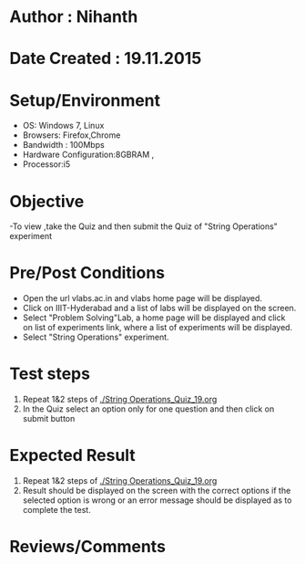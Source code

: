 * Author : Nihanth
* Date Created : 19.11.2015
* Setup/Environment
  - OS: Windows 7, Linux
  - Browsers: Firefox,Chrome
  - Bandwidth : 100Mbps
  - Hardware Configuration:8GBRAM , 
  - Processor:i5
* Objective
  -To view ,take the Quiz and then submit the Quiz of "String Operations" experiment
* Pre/Post Conditions
  - Open the url vlabs.ac.in and vlabs home page will be displayed.
  - Click on IIIT-Hyderabad and a list of labs will be displayed on
    the screen.
  - Select "Problem Solving"Lab, a home page will be displayed and
    click on list of experiments link, where a list of experiments
    will be displayed.
  - Select "String Operations" experiment.
* Test steps
  1. Repeat 1&2 steps of [[./String Operations_Quiz_19.org]]
  2. In the Quiz select an option only for one question and then click on submit button
* Expected Result
  1. Repeat 1&2 steps of [[./String Operations_Quiz_19.org]]
  2. Result should be displayed on the screen with the correct options if the selected option is wrong
     or an error message should be displayed as to complete the test.
* Reviews/Comments
